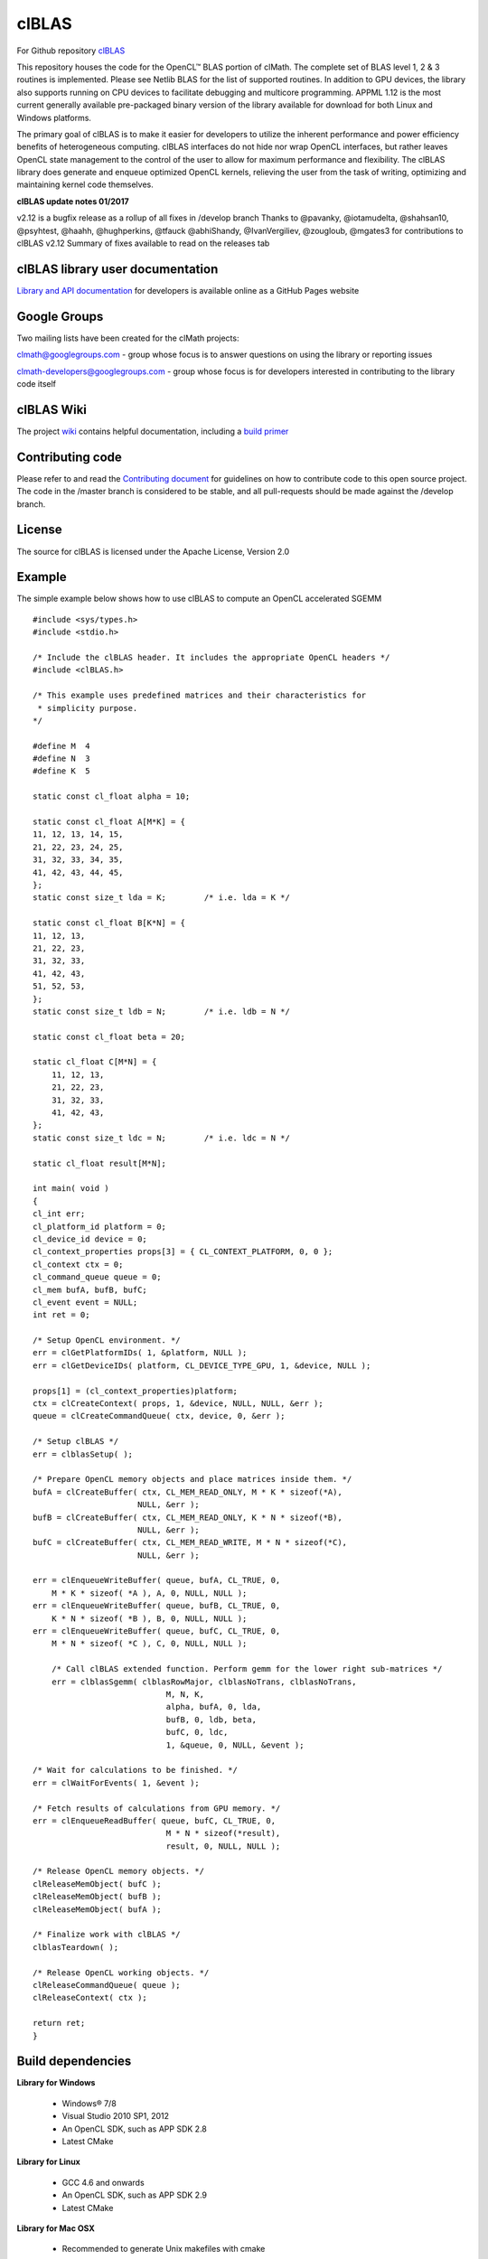 .. _clBLA:

=========
clBLAS
=========


For Github repository `clBLAS <https://github.com/clMathLibraries/clBLAS>`_

This repository houses the code for the OpenCL™ BLAS portion of clMath. The complete set of BLAS level 1, 2 & 3 routines is implemented. Please see Netlib BLAS for the list of supported routines. In addition to GPU devices, the library also supports running on CPU devices to facilitate debugging and multicore programming. APPML 1.12 is the most current generally available pre-packaged binary version of the library available for download for both Linux and Windows platforms.

The primary goal of clBLAS is to make it easier for developers to utilize the inherent performance and power efficiency benefits of heterogeneous computing. clBLAS interfaces do not hide nor wrap OpenCL interfaces, but rather leaves OpenCL state management to the control of the user to allow for maximum performance and flexibility. The clBLAS library does generate and enqueue optimized OpenCL kernels, relieving the user from the task of writing, optimizing and maintaining kernel code themselves.

**clBLAS update notes 01/2017**

v2.12 is a bugfix release as a rollup of all fixes in /develop branch
Thanks to @pavanky, @iotamudelta, @shahsan10, @psyhtest, @haahh, @hughperkins, @tfauck @abhiShandy, @IvanVergiliev, @zougloub, @mgates3 for contributions to clBLAS v2.12
Summary of fixes available to read on the releases tab

clBLAS library user documentation
**********************************
`Library and API documentation <http://clmathlibraries.github.io/clBLAS/>`_ for developers is available online as a GitHub Pages website

Google Groups
**************
Two mailing lists have been created for the clMath projects:

clmath@googlegroups.com - group whose focus is to answer questions on using the library or reporting issues

clmath-developers@googlegroups.com - group whose focus is for developers interested in contributing to the library code itself

clBLAS Wiki
*************
The project `wiki <https://github.com/clMathLibraries/clBLAS/wiki>`_ contains helpful documentation, including a `build primer <https://github.com/clMathLibraries/clBLAS/wiki>`_

Contributing code
********************
Please refer to and read the `Contributing document <https://github.com/clMathLibraries/clBLAS/blob/master/CONTRIBUTING.md>`_ for guidelines on how to contribute code to this open source project. The code in the /master branch is considered to be stable, and all pull-requests should be made against the /develop branch.

License
*********
The source for clBLAS is licensed under the Apache License, Version 2.0

Example
********
The simple example below shows how to use clBLAS to compute an OpenCL accelerated SGEMM

::

    #include <sys/types.h>
    #include <stdio.h>

    /* Include the clBLAS header. It includes the appropriate OpenCL headers */
    #include <clBLAS.h>

    /* This example uses predefined matrices and their characteristics for
     * simplicity purpose.
    */

    #define M  4
    #define N  3
    #define K  5

    static const cl_float alpha = 10;

    static const cl_float A[M*K] = {
    11, 12, 13, 14, 15,
    21, 22, 23, 24, 25,
    31, 32, 33, 34, 35,
    41, 42, 43, 44, 45,
    };
    static const size_t lda = K;        /* i.e. lda = K */

    static const cl_float B[K*N] = {
    11, 12, 13,
    21, 22, 23,
    31, 32, 33,
    41, 42, 43,
    51, 52, 53,
    };
    static const size_t ldb = N;        /* i.e. ldb = N */

    static const cl_float beta = 20;

    static cl_float C[M*N] = {
        11, 12, 13,
        21, 22, 23,
        31, 32, 33,
        41, 42, 43,
    };
    static const size_t ldc = N;        /* i.e. ldc = N */

    static cl_float result[M*N];

    int main( void )
    {
    cl_int err;
    cl_platform_id platform = 0;
    cl_device_id device = 0;
    cl_context_properties props[3] = { CL_CONTEXT_PLATFORM, 0, 0 };
    cl_context ctx = 0;
    cl_command_queue queue = 0;
    cl_mem bufA, bufB, bufC;
    cl_event event = NULL;
    int ret = 0;

    /* Setup OpenCL environment. */
    err = clGetPlatformIDs( 1, &platform, NULL );
    err = clGetDeviceIDs( platform, CL_DEVICE_TYPE_GPU, 1, &device, NULL );

    props[1] = (cl_context_properties)platform;
    ctx = clCreateContext( props, 1, &device, NULL, NULL, &err );
    queue = clCreateCommandQueue( ctx, device, 0, &err );

    /* Setup clBLAS */
    err = clblasSetup( );

    /* Prepare OpenCL memory objects and place matrices inside them. */
    bufA = clCreateBuffer( ctx, CL_MEM_READ_ONLY, M * K * sizeof(*A),
                          NULL, &err );
    bufB = clCreateBuffer( ctx, CL_MEM_READ_ONLY, K * N * sizeof(*B),
                          NULL, &err );
    bufC = clCreateBuffer( ctx, CL_MEM_READ_WRITE, M * N * sizeof(*C),
                          NULL, &err );

    err = clEnqueueWriteBuffer( queue, bufA, CL_TRUE, 0,
        M * K * sizeof( *A ), A, 0, NULL, NULL );
    err = clEnqueueWriteBuffer( queue, bufB, CL_TRUE, 0,
        K * N * sizeof( *B ), B, 0, NULL, NULL );
    err = clEnqueueWriteBuffer( queue, bufC, CL_TRUE, 0,
        M * N * sizeof( *C ), C, 0, NULL, NULL );

        /* Call clBLAS extended function. Perform gemm for the lower right sub-matrices */
        err = clblasSgemm( clblasRowMajor, clblasNoTrans, clblasNoTrans,
                                M, N, K,
                                alpha, bufA, 0, lda,
                                bufB, 0, ldb, beta,
                                bufC, 0, ldc,
                                1, &queue, 0, NULL, &event );

    /* Wait for calculations to be finished. */
    err = clWaitForEvents( 1, &event );

    /* Fetch results of calculations from GPU memory. */
    err = clEnqueueReadBuffer( queue, bufC, CL_TRUE, 0,
                                M * N * sizeof(*result),
                                result, 0, NULL, NULL );

    /* Release OpenCL memory objects. */
    clReleaseMemObject( bufC );
    clReleaseMemObject( bufB );
    clReleaseMemObject( bufA );

    /* Finalize work with clBLAS */
    clblasTeardown( );

    /* Release OpenCL working objects. */
    clReleaseCommandQueue( queue );
    clReleaseContext( ctx );

    return ret;
    }


Build dependencies
********************
**Library for Windows**

 * Windows® 7/8
 * Visual Studio 2010 SP1, 2012
 * An OpenCL SDK, such as APP SDK 2.8
 * Latest CMake

**Library for Linux**

 * GCC 4.6 and onwards
 * An OpenCL SDK, such as APP SDK 2.9
 * Latest CMake

**Library for Mac OSX**

 * Recommended to generate Unix makefiles with cmake

**Test infrastructure**

 * Googletest v1.6
 * Latest Boost
 * CPU BLAS
 * Netlib CBLAS (recommended) Ubuntu: install by "apt-get install libblas-dev" Windows: download & install lapack-3.6.0 which comes 	with CBLAS
 * or ACML on windows/linux; Accelerate on Mac OSX

Performance infrastructure
*****************************
Python
